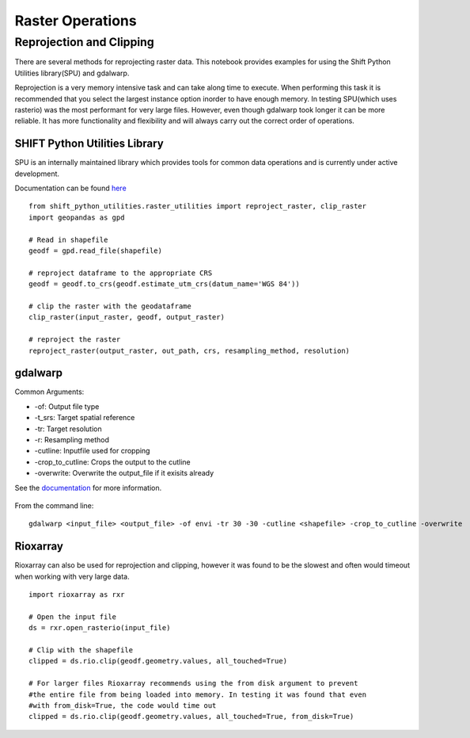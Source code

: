 Raster Operations
=================

Reprojection and Clipping
-------------------------

There are several methods for reprojecting raster data. This notebook provides examples for using the Shift Python Utilities library(SPU) and gdalwarp.

Reprojection is a very memory intensive task and can take along time to execute. When performing this task it is recommended that you select the largest instance option inorder to have enough memory. In testing SPU(which uses rasterio) was the most performant for very large files. However, even though gdalwarp took longer it can be more reliable. It has more functionality and flexibility and will always carry out the correct order of operations. 

SHIFT Python Utilities Library
^^^^^^^^^^^^^^^^^^^^^^^^^^^^^^

SPU is an internally maintained library which provides tools for common data operations and is currently under active development.

Documentation can be found  `here`_

    .. _here: https://shift-python-utilities.readthedocs.io/en/latest/index.html

::

    from shift_python_utilities.raster_utilities import reproject_raster, clip_raster
    import geopandas as gpd

    # Read in shapefile
    geodf = gpd.read_file(shapefile)
    
    # reproject dataframe to the appropriate CRS
    geodf = geodf.to_crs(geodf.estimate_utm_crs(datum_name='WGS 84'))

    # clip the raster with the geodataframe
    clip_raster(input_raster, geodf, output_raster)

    # reproject the raster 
    reproject_raster(output_raster, out_path, crs, resampling_method, resolution)

gdalwarp
^^^^^^^^

Common Arguments:

- -of: Output file type
- -t_srs: Target spatial reference
- -tr: Target resolution
- -r: Resampling method
- -cutline: Inputfile used for cropping
- -crop_to_cutline: Crops the output to the cutline
- -overwrite: Overwrite the output_file if it exisits already 

See the `documentation`_ for more information.

    .. _documentation: https://gdal.org/programs/gdalwarp.html

From the command line:

::

    gdalwarp <input_file> <output_file> -of envi -tr 30 -30 -cutline <shapefile> -crop_to_cutline -overwrite


Rioxarray 
^^^^^^^^^

Rioxarray can also be used for reprojection and clipping, however it was found to be the slowest and often would timeout when working with very large data.

::

    import rioxarray as rxr

    # Open the input file
    ds = rxr.open_rasterio(input_file)
    
    # Clip with the shapefile
    clipped = ds.rio.clip(geodf.geometry.values, all_touched=True)

    # For larger files Rioxarray recommends using the from disk argument to prevent 
    #the entire file from being loaded into memory. In testing it was found that even 
    #with from_disk=True, the code would time out
    clipped = ds.rio.clip(geodf.geometry.values, all_touched=True, from_disk=True)